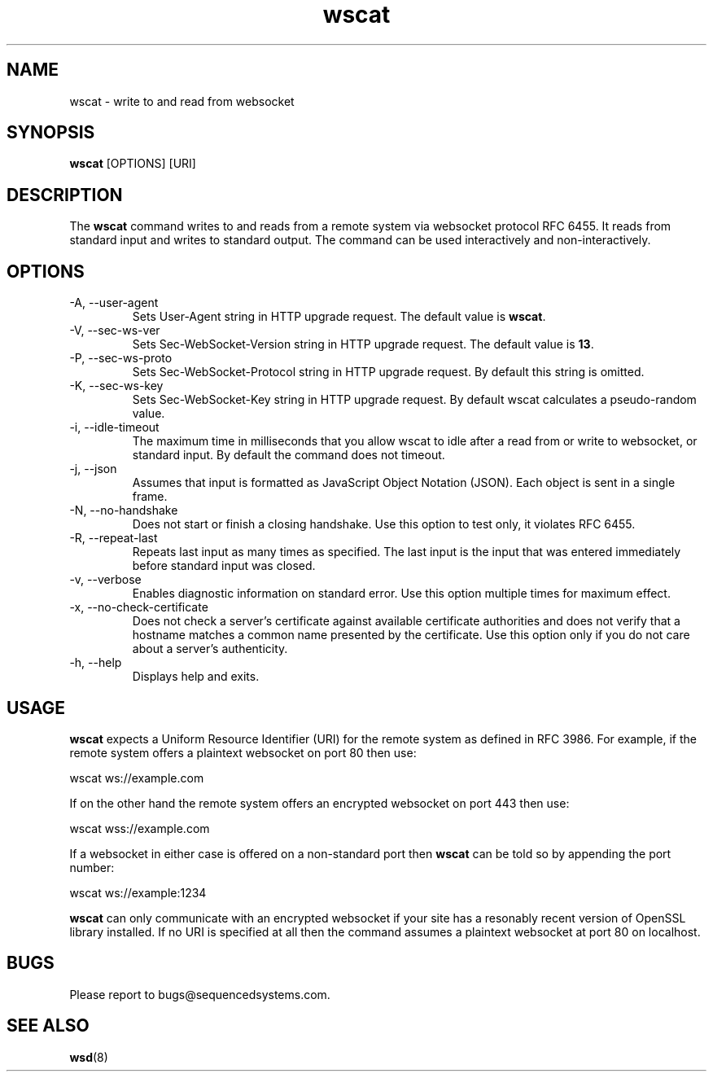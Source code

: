 .TH wscat 8 "February 15th, 2020" 0.24
.SH NAME
wscat \- write to and read from websocket
.SH SYNOPSIS
.SP
.B wscat
[OPTIONS] [URI]
.SH DESCRIPTION
The
.B wscat
command writes to and reads from a remote system via websocket protocol RFC 6455. It reads from standard input and writes to standard output. The command can be used interactively and non-interactively.
.SH OPTIONS
.TP
.IP "-A, --user-agent"
Sets User-Agent string in HTTP upgrade request. The default value is \fBwscat\fR.
.TP
.IP "-V, --sec-ws-ver"
Sets Sec-WebSocket-Version string in HTTP upgrade request. The default value is \fB13\fR.
.TP
.IP "-P, --sec-ws-proto"
Sets Sec-WebSocket-Protocol string in HTTP upgrade request. By default this string is omitted.
.TP
.IP "-K, --sec-ws-key"
Sets Sec-WebSocket-Key string in HTTP upgrade request. By default wscat calculates a pseudo-random value.
.TP
.IP "-i, --idle-timeout"
The maximum time in milliseconds that you allow wscat to idle after a read from or write to websocket, or standard input. By default the command does not timeout.
.TP
.IP "-j, --json"
Assumes that input is formatted as JavaScript Object Notation (JSON). Each object is sent in a single frame.
.TP
.IP "-N, --no-handshake"
Does not start or finish a closing handshake. Use this option to test only, it violates RFC 6455.
.TP
.IP "-R, --repeat-last"
Repeats last input as many times as specified. The last input is the input that was entered immediately before standard input was closed.
.TP
.IP "-v, --verbose"
Enables diagnostic information on standard error. Use this option multiple times for maximum effect.
.TP
.IP "-x, --no-check-certificate"
Does not check a server's certificate against available certificate authorities and does not verify that a hostname matches a common name presented by the certificate. Use this option only if you do not care about a server's authenticity.
.TP
.IP "-h, --help"
Displays help and exits.
.SH USAGE
.B wscat
expects a Uniform Resource Identifier (URI) for the remote system as defined in RFC 3986. For example, if the remote system offers a plaintext websocket on port 80 then use:

.EX
wscat ws://example.com
.EE

If on the other hand the remote system offers an encrypted websocket on port 443 then use:

.EX
wscat wss://example.com
.EE

If a websocket in either case is offered on a non-standard port then
.B wscat
can be told so by appending the port number:

.EX
wscat ws://example:1234
.EE

.B wscat
can only communicate with an encrypted websocket if your site has a resonably recent version of OpenSSL library installed. If no URI is specified at all then the command assumes a plaintext websocket at port 80 on localhost.
.SH BUGS
Please report to bugs@sequencedsystems.com.
.SH "SEE ALSO"
.BR wsd (8)
